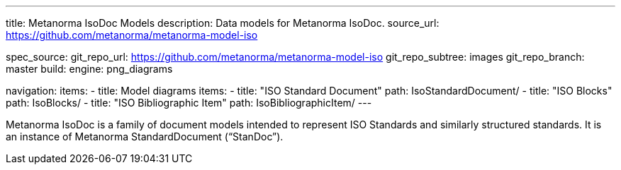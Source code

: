 ---
title: Metanorma IsoDoc Models
description: Data models for Metanorma IsoDoc.
source_url: https://github.com/metanorma/metanorma-model-iso

spec_source:
  git_repo_url: https://github.com/metanorma/metanorma-model-iso
  git_repo_subtree: images
  git_repo_branch: master
  build:
    engine: png_diagrams

navigation:
  items:
  - title: Model diagrams
    items:
    - title: "ISO Standard Document"
      path: IsoStandardDocument/
    - title: "ISO Blocks"
      path: IsoBlocks/
    - title: "ISO Bibliographic Item"
      path: IsoBibliographicItem/
---

Metanorma IsoDoc is a family of document models intended to represent
ISO Standards and similarly structured standards. It is an instance of
Metanorma StandardDocument ("`StanDoc`").
